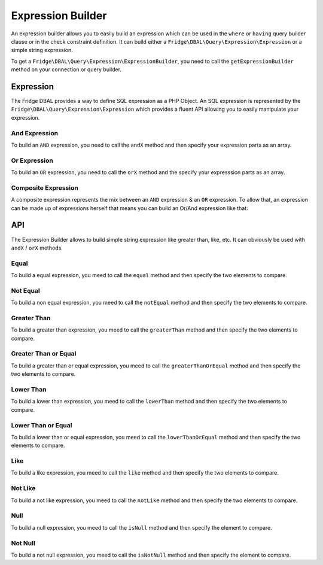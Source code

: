 Expression Builder
==================

An expression builder allows you to easily build an expression which can be used in the ``where`` or ``having`` query
builder clause or in the check constraint definition. It can build either a ``Fridge\DBAL\Query\Expression\Expression``
or a simple string expression.

To get a ``Fridge\DBAL\Query\Expression\ExpressionBuilder``, you need to call the ``getExpressionBuilder`` method on
your connection or query builder.

.. code-block:: php
    :linenos:

    <?php

    $expressionBuilder = $connection->getExpressionBuilder();
    $expressionBuilder = $queryBuilder->getExpressionBuilder();

Expression
----------

The Fridge DBAL provides a way to define SQL expression as a PHP Object. An SQL expression is represented by the
``Fridge\DBAL\Query\Expression\Expression`` which provides a fluent API allowing you to easily manipulate your
expression.

And Expression
^^^^^^^^^^^^^^

To build an ``AND`` expression, you need to call the ``andX`` method and then specify your expression parts as an array.

.. code-block:: php
    :linenos:

    <?php

    $expression = $expressionBuilder->andX(array('foo = ?', 'bar = ?'));

    /* foo = ? AND bar = ? */

Or Expression
^^^^^^^^^^^^^

To build an ``OR`` expression, you need to call the ``orX`` method and the specify your expresssion parts as an array.

.. code-block:: php
    :linenos:

    <?php

    $expression = $expressionBuilder->orX(array('foo = ?', 'bar = ?'));

    /* foo = ? OR bar = ? */

Composite Expression
^^^^^^^^^^^^^^^^^^^^

A composite expression represents the mix between an ``AND`` expression & an ``OR`` expression. To allow that, an
expression can be made up of expressions herself that means you can build an Or/And expression like that:

.. code-block:: php
    :linenos:

    <?php

    $expression = $expressionBuilder->orX(array(
        'foo = ?',
        'bar = ?',
        $expressionBuilder->andX(array('baz > 0', 'baz < 100')),
    ));

    /* foo = ? OR bar = ? OR (baz > 0 AND baz < 100) */

API
---

The Expression Builder allows to build simple string expression like greater than, like, etc. It can obviously be used
with ``andX`` / ``orX`` methods.

Equal
^^^^^

To build a equal expression, you meed to call the ``equal`` method and then specify the two elements to compare.

.. code-block:: php
    :linenos:

    <?php

    $expression = $expressionBuilder->equal('foo', '?');

    /* foo = ? */

Not Equal
^^^^^^^^^

To build a non equal expression, you meed to call the ``notEqual`` method and then specify the two elements to compare.

.. code-block:: php
    :linenos:

    <?php

    $expression = $expressionBuilder->notEqual('foo', '?');

    /* foo <> ? */

Greater Than
^^^^^^^^^^^^

To build a greater than expression, you meed to call the ``greaterThan`` method and then specify the two elements to
compare.

.. code-block:: php
    :linenos:

    <?php

    $expression = $expressionBuilder->greatedThan('foo', '?');

    /* foo > ? */

Greater Than or Equal
^^^^^^^^^^^^^^^^^^^^^

To build a greater than or equal expression, you meed to call the ``greaterThanOrEqual`` method and then specify the
two elements to compare.

.. code-block:: php
    :linenos:

    <?php

    $expression = $expressionBuilder->greaterThanOrEqual('foo', '?');

    /* foo >= ? */

Lower Than
^^^^^^^^^^

To build a lower than expression, you meed to call the ``lowerThan`` method and then specify the two elements to
compare.

.. code-block:: php
    :linenos:

    <?php

    $expression = $expressionBuilder->lowerThan('foo', '?');

    /* foo < ? */

Lower Than or Equal
^^^^^^^^^^^^^^^^^^^

To build a lower than or equal expression, you meed to call the ``lowerThanOrEqual`` method and then specify the two
elements to compare.

.. code-block:: php
    :linenos:

    <?php

    $expression = $expressionBuilder->lowerThanOrEqual('foo', '?');

    /* foo <= ? */

Like
^^^^

To build a like expression, you meed to call the ``like`` method and then specify the two elements to compare.

.. code-block:: php
    :linenos:

    <?php

    $expression = $expressionBuilder->like('foo', '%?%');

    /* foo LIKE %?M */

Not Like
^^^^^^^^

To build a not like expression, you meed to call the ``notLike`` method and then specify the two elements to compare.

.. code-block:: php
    :linenos:

    <?php

    $expression = $expressionBuilder->notLike('foo', '%?%');

    /* foo NOT LIKE %?% */

Null
^^^^

To build a null expression, you meed to call the ``isNull`` method and then specify the element to compare.

.. code-block:: php
    :linenos:

    <?php

    $equal = $expressionBuilder->isNull('foo');

    /* foo IS NULL */

Not Null
^^^^^^^^

To build a not null expression, you meed to call the ``isNotNull`` method and then specify the element to compare.

.. code-block:: php
    :linenos:

    <?php

    $equal = $expressionBuilder->isNotNull('foo');

    /* foo IS NOT NULL */
